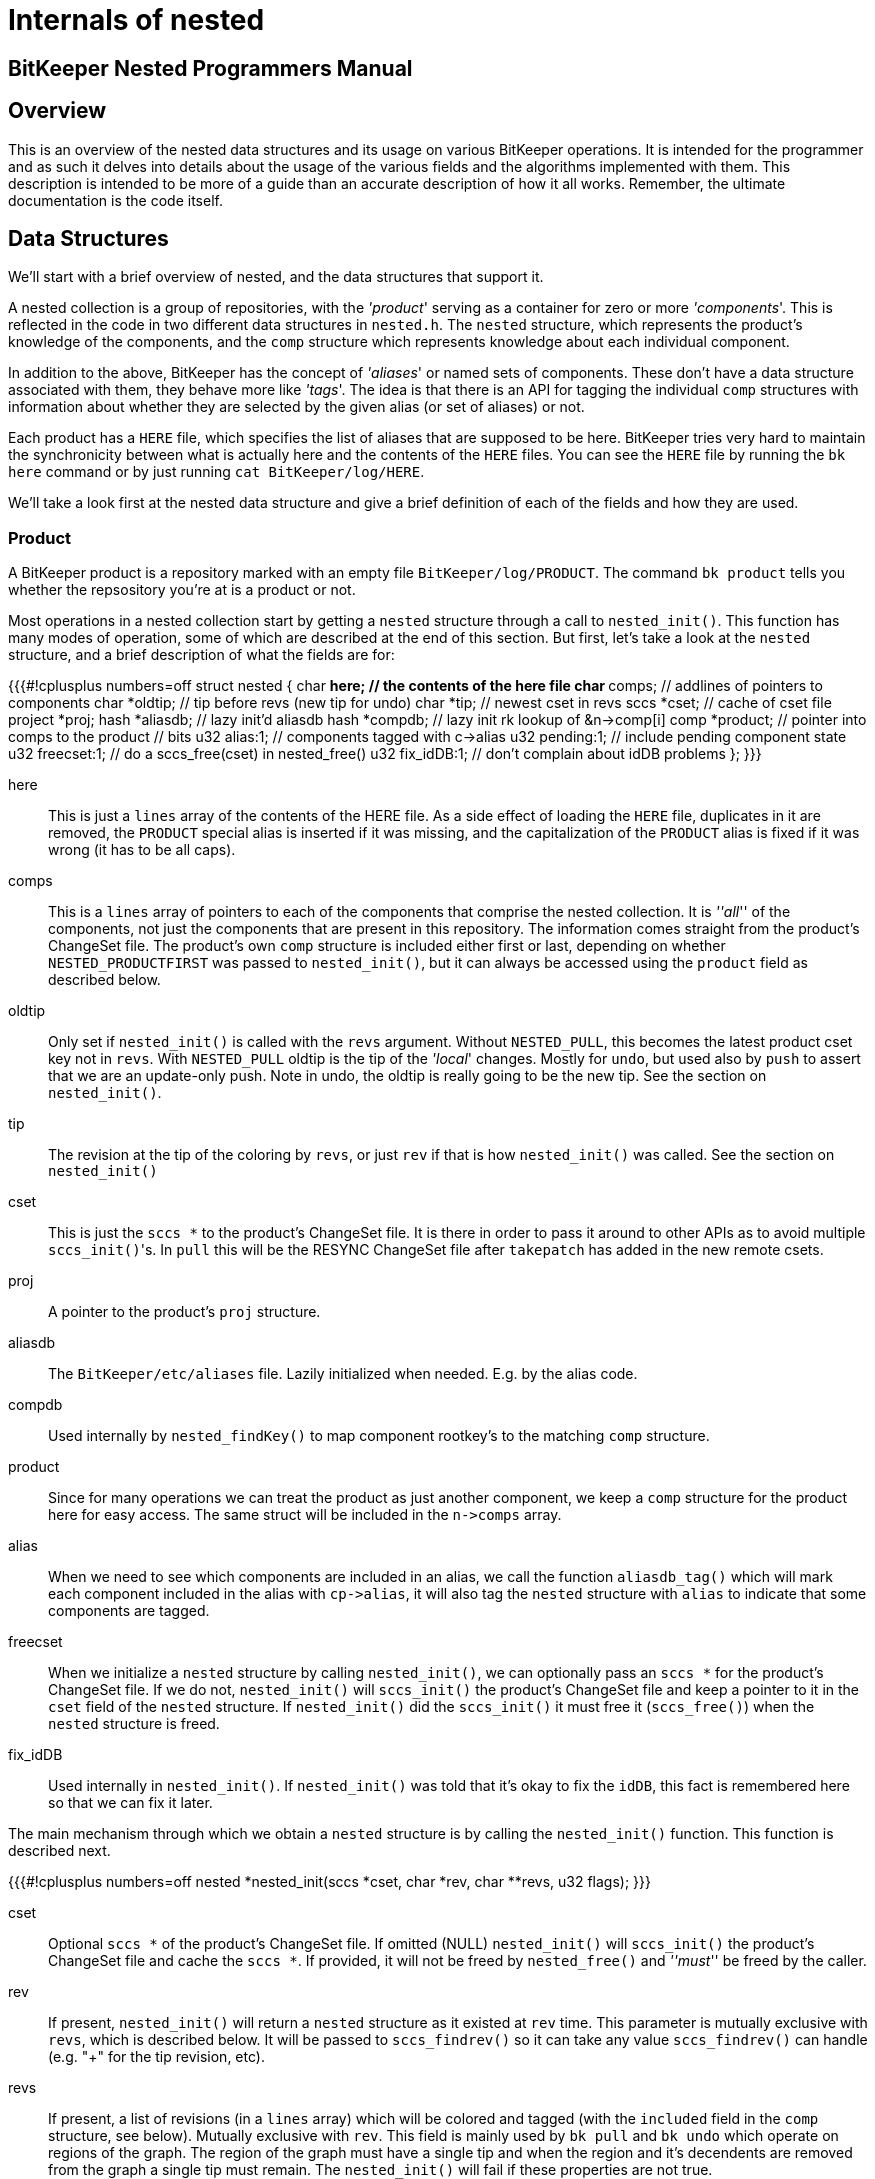 Internals of nested
===================

==  BitKeeper Nested Programmers Manual ==

== Overview ==

This is an overview of the nested data structures and its usage on
various BitKeeper operations. It is intended for the programmer and as
such it delves into details about the usage of the various fields and
the algorithms implemented with them. This description is intended to
be more of a guide than an accurate description of how it all
works. Remember, the ultimate documentation is the code itself.

== Data Structures ==

We'll start with a brief overview of nested, and the data structures
that support it.

A nested collection is a group of repositories, with the ''product''
serving as a container for zero or more ''components''. This is
reflected in the code in two different data structures in
`nested.h`. The `nested` structure, which represents the product's
knowledge of the components, and the `comp` structure which represents
knowledge about each individual component.

In addition to the above, BitKeeper has the concept of ''aliases'' or
named sets of components. These don't have a data structure associated
with them, they behave more like ''tags''. The idea is that there is
an API for tagging the individual `comp` structures with information
about whether they are selected by the given alias (or set of aliases)
or not.

Each product has a `HERE` file, which specifies the list of aliases
that are supposed to be here. BitKeeper tries very hard to maintain
the synchronicity between what is actually here and the contents of
the `HERE` files. You can see the `HERE` file by running the `bk here`
command or by just running `cat BitKeeper/log/HERE`.

We'll take a look first at the nested data structure and give a brief
definition of each of the fields and how they are used.

=== Product ===
A BitKeeper product is a repository marked with an empty file
`BitKeeper/log/PRODUCT`. The command `bk product` tells you whether
the repsository you're at is a product or not.

Most operations in a nested collection start by getting a `nested`
structure through a call to `nested_init()`. This function has many
modes of operation, some of which are described at the end of this
section. But first, let's take a look at the `nested` structure, and a
brief description of what the fields are for:

{{{#!cplusplus numbers=off
struct nested {
	char	**here;		// the contents of the here file
	char	**comps;	// addlines of pointers to components
	char	*oldtip;	// tip before revs (new tip for undo)
	char	*tip;		// newest cset in revs
	sccs	*cset;		// cache of cset file
	project	*proj;
	hash	*aliasdb;	// lazy init'd aliasdb
	hash	*compdb;	// lazy init rk lookup of &n->comp[i]
	comp	*product;	// pointer into comps to the product
	// bits
	u32	alias:1;	// components tagged with c->alias
	u32	pending:1;	// include pending component state
	u32	freecset:1;	// do a sccs_free(cset) in nested_free()
	u32	fix_idDB:1;	// don't complain about idDB problems
};
}}}

  here:: This is just a `lines` array of the contents of the HERE
  file. As a side effect of loading the `HERE` file, duplicates in it
  are removed, the `PRODUCT` special alias is inserted if it was
  missing, and the capitalization of the `PRODUCT` alias is fixed if
  it was wrong (it has to be all caps).
  
  comps:: This is a `lines` array of pointers to each of the
  components that comprise the nested collection. It is '''all''' of
  the components, not just the components that are present in this
  repository. The information comes straight from the product's
  ChangeSet file. The product's own `comp` structure is included
  either first or last, depending on whether `NESTED_PRODUCTFIRST` was
  passed to `nested_init()`, but it can always be accessed using the
  `product` field as described below.

  oldtip:: Only set if `nested_init()` is called with the `revs`
  argument.  Without `NESTED_PULL`, this becomes the latest product
  cset key not in `revs`.  With `NESTED_PULL` oldtip is the tip of the
  ''local'' changes.  Mostly for `undo`, but used also by `push` to
  assert that we are an update-only push. Note in undo, the oldtip is
  really going to be the new tip. See the section on `nested_init()`.

  tip:: The revision at the tip of the coloring by `revs`, or just
  `rev` if that is how `nested_init()` was called. See the section on
  `nested_init()`

  cset:: This is just the `sccs *` to the product's ChangeSet file. It
  is there in order to pass it around to other APIs as to avoid
  multiple `sccs_init()`'s.  In `pull` this will be the RESYNC
  ChangeSet file after `takepatch` has added in the new remote csets.

  proj:: A pointer to the product's `proj` structure.
  
  aliasdb:: The `BitKeeper/etc/aliases` file. Lazily initialized when
  needed. E.g. by the alias code.

  compdb:: Used internally by `nested_findKey()` to map component
  rootkey's to the matching `comp` structure.  

  product:: Since for many operations we can treat the product as just
  another component, we keep a `comp` structure for the product
  here for easy access.  The same struct will be included in the
  `n->comps` array.

  alias:: When we need to see which components are included in an
  alias, we call the function `aliasdb_tag()` which will mark each
  component included in the alias with `cp->alias`, it will also tag the
  `nested` structure with `alias` to indicate that some components are
  tagged.

  freecset:: When we initialize a `nested` structure by calling
  `nested_init()`, we can optionally pass an `sccs *` for the
  product's ChangeSet file. If we do not, `nested_init()` will
  `sccs_init()` the product's ChangeSet file and keep a pointer to it
  in the `cset` field of the `nested` structure. If `nested_init()`
  did the `sccs_init()` it must free it (`sccs_free()`) when the
  `nested` structure is freed.

  fix_idDB:: Used internally in `nested_init()`. If `nested_init()`
  was told that it's okay to fix the `idDB`, this fact is remembered
  here so that we can fix it later.

The main mechanism through which we obtain a `nested` structure is by
calling the `nested_init()` function. This function is described next.

{{{#!cplusplus numbers=off
nested	*nested_init(sccs *cset, char *rev, char **revs, u32 flags);
}}}

  cset:: Optional `sccs *` of the product's ChangeSet file. If omitted
  (NULL) `nested_init()` will `sccs_init()` the product's ChangeSet
  file and cache the `sccs *`. If provided, it will not be freed by
  `nested_free()` and '''must''' be freed by the caller.

  rev:: If present, `nested_init()` will return a `nested` structure
  as it existed at `rev` time. This parameter is mutually exclusive
  with `revs`, which is described below. It will be passed to
  `sccs_findrev()` so it can take any value `sccs_findrev()` can
  handle (e.g. "+" for the tip revision, etc).

  revs:: If present, a list of revisions (in a `lines` array) which
  will be colored and tagged (with the `included` field in the `comp`
  structure, see below). Mutually exclusive with `rev`. This field is
  mainly used by `bk pull` and `bk undo` which operate on regions of
  the graph.  The region of the graph must have a single tip and when
  the region and it's decendents are removed from the graph a single
  tip must remain.  The `nested_init()` will fail if these properties
  are not true.

  flags:: Many tweaks to how `nested_init()` operates, these are
  described below.

{{{#!cplusplus numbers=off
#define	NESTED_PENDING		0x10000000	/* included pending comps */
#define	NESTED_PULL		0x20000000	/* This is a pull */
#define	NESTED_PRODUCTFIRST	0x40000000	/* c->p first in c->comps */
#define	NESTED_MARKPENDING	0x01000000	/* set c->pending */
#define	NESTED_FIXIDCACHE	0x02000000	/* no error for bad idDB */
}}}

  NESTED_PENDING:: When initializing a `nested` structure, include any
  new ''pending'' components that have not yet been added to the
  product's ChangeSet file.  Also for existing components that have
  pending csets not included in the product, set `c->pending`.
  Mutually exclusive with either `rev` or `revs` since we are not
  looking at the nested collection as of any revision.

  NESTED_PULL:: Used by `bk pull` when processing the
  `RESYNC/ChangeSet` file to indicate that we have three
  regions that we care about, the ''common region'', the ''remote
  region'', and the ''local region''. In this case, `oldtip` will be
  set as the tip of the local side, `tip` as the tip of the remote
  side, and each of the components will be tagged according to which
  region they belong to. For instance, components that appear in the
  GCA region, will be tagged as ''not new'', components that appear in
  the REMOTE region will be tagged as ''included'' and components that
  appear in the LOCAL region will be tagged as ''with local
  changes''. These three tags are `c->new`, `c->included`, and
  `c->localchanges` correspondingly in the `comp` structure.
  This also changes the meaning of `c->lowerkey` in the `comp`
  structure to be the tipkey of the local repository for this component,
  while `c->deltakey` is the tip of the remote component.

  NESTED_PRODUCTFIRST:: Put the product at the beginning of the
  `comps` list. The default is to put it last.

  NESTED_MARKPENDING:: Whether to tag components that have pending
  changes with `c->pending` or not.  The `NESTED_PENDING` mode above
  does this by default.  The `nested_populate()` function requires
  that pending components be marked.

  NESTED_FIXIDCACHE:: Whether it is okay to fix the idDB cache for
  moved components or we should error out. 

==== Caching of the `nested` struct ====
Whenever `nested_init()` is called with both the `rev` and `revs`
parameters set to zero (meaning the tip of the product's ChangeSet
file), the information will be loaded from and written to a cache
kept in `BitKeeper/log/nested_init.cache`. 
  
=== Component ===
Information about components is kept in the `comp` structure. A list
of the components is kept in the `nested` structure's `comps` field.

{{{#!cplusplus numbers=off
typedef struct {
	nested	*n;			// backpointer
	char	*rootkey;		// rootkey of the repo
	char	*deltakey;		// deltakey of repo as of rev
	char	*lowerkey;		// in pull, local tip
					// otherwise, gca tip
	char	*path;			// actual path: like GFILE, not DPN

	void	*data;			// scratchpad for applications

	// bits
	u32	alias:1;		// in the latest alias
	u32	included:1;		// component modified in 'revs'
	u32	localchanges:1;		// component modified outside 'revs'
	u32	new:1;			// if set, the undo will remove this
	u32	present:1;		// if set, the repo is actually here
	u32	product:1;		// this is the product
	u32	remotePresent:1;	// scratch for remote present bit
	u32	pending:1;		// has pending csets not in product
} comp;
}}}

  n:: Back-pointer to the `nested` structure we belong t.

  rootkey:: Rootkey of this component.

  deltakey:: Tip key of this component, if `revs` were passed to
  `nested_init()` this is the tip of the region implied by `revs`. In
  the case of `bk pull`, it is the tip of this component in the remote
  side.

  lowerkey:: When pulling, it is the tip of the local region. 
